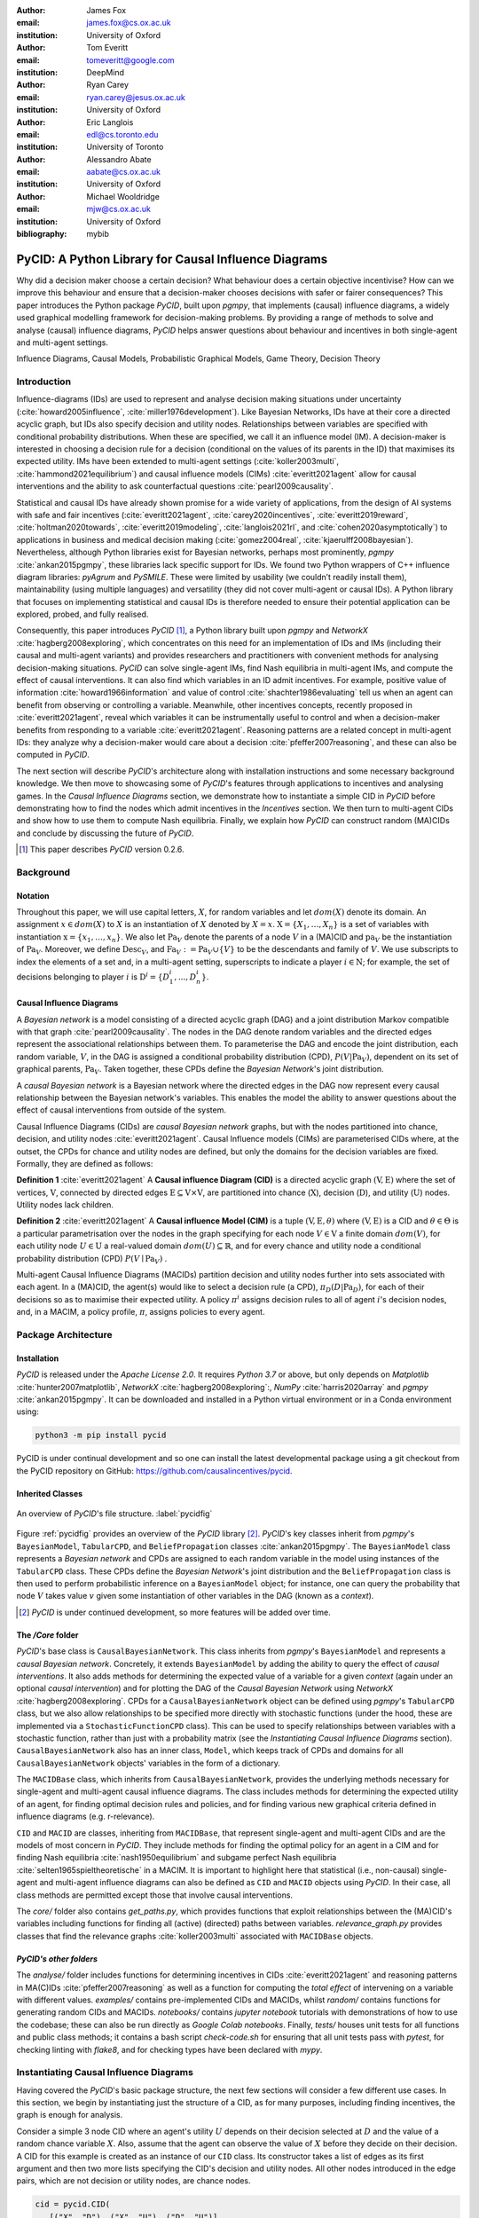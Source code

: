 :author: James Fox
:email: james.fox@cs.ox.ac.uk
:institution: University of Oxford

:author: Tom Everitt
:email: tomeveritt@google.com
:institution: DeepMind

:author: Ryan Carey
:email: ryan.carey@jesus.ox.ac.uk
:institution: University of Oxford

:author: Eric Langlois
:email: edl@cs.toronto.edu
:institution: University of Toronto

:author: Alessandro Abate
:email: aabate@cs.ox.ac.uk
:institution: University of Oxford

:author: Michael Wooldridge
:email: mjw@cs.ox.ac.uk
:institution: University of Oxford
:bibliography: mybib

------------------------------------------------------
PyCID: A Python Library for Causal Influence Diagrams 
------------------------------------------------------

.. class:: abstract

   Why did a decision maker choose a certain decision? What behaviour does a
   certain objective incentivise? How can we improve this behaviour and ensure
   that a decision-maker chooses decisions with safer or fairer consequences?
   This paper introduces the Python package *PyCID*, built upon *pgmpy*, that
   implements (causal) influence diagrams, a widely used graphical modelling framework for 
   decision-making problems. By providing a range of methods to solve and analyse
   (causal) influence diagrams, *PyCID* helps answer questions about behaviour
   and incentives in both single-agent and multi-agent settings.

.. class:: keywords

   Influence Diagrams, Causal Models, Probabilistic Graphical Models, Game Theory, Decision Theory

Introduction
------------
   
Influence-diagrams (IDs) are used to represent and analyse decision making situations under uncertainty (:cite:`howard2005influence`, :cite:`miller1976development`). Like Bayesian Networks, IDs have at their core a directed acyclic graph, but IDs also specify decision and utility nodes. Relationships between variables are specified with conditional probability distributions. When these are specified, we call it an influence model (IM). A decision-maker is interested in choosing a decision rule for a decision (conditional on the values of its parents in the ID) that maximises its expected utility. IMs have been extended to multi-agent settings (:cite:`koller2003multi`, :cite:`hammond2021equilibrium`) and causal influence models (CIMs) :cite:`everitt2021agent` allow for causal interventions and the ability to ask counterfactual questions :cite:`pearl2009causality`.
   
Statistical and causal IDs have already shown promise for a wide variety of applications, from the design of AI systems with safe and fair incentives (:cite:`everitt2021agent`, :cite:`carey2020incentives`, :cite:`everitt2019reward`, :cite:`holtman2020towards`, :cite:`everitt2019modeling`, :cite:`langlois2021rl`, and :cite:`cohen2020asymptotically`) to applications in business and medical decision making (:cite:`gomez2004real`, :cite:`kjaerulff2008bayesian`). Nevertheless, although Python libraries exist for Bayesian networks, perhaps most prominently, *pgmpy* :cite:`ankan2015pgmpy`, these libraries lack specific support for IDs. We found two Python wrappers of C++ influence diagram libraries: *pyAgrum* and *PySMILE*. These were limited by usability (we couldn’t readily install them), maintainability (using multiple languages) and versatility (they did not cover multi-agent or causal IDs). A Python library that focuses on implementing statistical and causal IDs is therefore needed to ensure their potential application can be explored, probed, and fully realised.
 
Consequently, this paper introduces *PyCID* [#]_, a Python library built upon *pgmpy* and *NetworkX* :cite:`hagberg2008exploring`, which concentrates on this need for an implementation of IDs and IMs (including their causal and multi-agent variants) and provides researchers and practitioners with convenient methods for analysing decision-making situations. *PyCID* can solve single-agent IMs, find Nash equilibria in multi-agent IMs, and compute the effect of causal interventions. It can also find which variables in an ID admit incentives. For example, positive value of information :cite:`howard1966information` and value of control :cite:`shachter1986evaluating` tell us when an agent can benefit from observing or controlling a variable. Meanwhile, other incentives concepts, recently proposed in :cite:`everitt2021agent`, reveal which variables it can be instrumentally useful to control and when a decision-maker benefits from responding to a variable :cite:`everitt2021agent`. Reasoning patterns are a related concept in multi-agent IDs: they analyze why a decision-maker would care about a decision :cite:`pfeffer2007reasoning`, and these can also be computed in *PyCID*.
 
The next section will describe *PyCID*'s architecture along with installation instructions and some necessary background knowledge. We then move to showcasing some of *PyCID*'s features through applications to incentives and analysing games. In the *Causal Influence Diagrams* section, we demonstrate how to instantiate a simple CID in *PyCID* before demonstrating how to find the nodes which admit incentives in the *Incentives* section. We then turn to multi-agent CIDs and show how to use them to compute Nash equilibria. Finally, we explain how *PyCID* can construct random (MA)CIDs and conclude by discussing the future of *PyCID*.
   
.. [#] This paper describes *PyCID* version 0.2.6.

Background
----------

Notation
++++++++
Throughout this paper, we will use capital letters, :math:`X`, for random variables and let :math:`dom(X)` denote its domain. An assignment :math:`x \in dom(X)` to :math:`X` is an instantiation of :math:`X` denoted by :math:`X=x`. :math:`\textbf{X} = \{X_1, \dots, X_n\}` is a set of variables with instantiation :math:`\textbf{x} = \{x_1, \dots, x_n\}`. We also let :math:`\textbf{Pa}_V` denote the parents of a node :math:`V` in a (MA)CID and :math:`\textbf{pa}_V` be the instantiation of :math:`\textbf{Pa}_V`. 
Moreover, we define :math:`\textbf{Desc}_V`, and :math:`\textbf{Fa}_V := \textbf{Pa}_V \cup \{V\}` to be the descendants and family of :math:`V`. 
We use subscripts to index the elements of a set and, in a multi-agent setting, superscripts to indicate a player :math:`i \in \textbf{N}`; for example, the set of decisions belonging to player :math:`i` is :math:`\textbf{D}^i=\{D^i_1,...,D^i_n\}`.
   
Causal Influence Diagrams
+++++++++++++++++++++++++

A *Bayesian network* is a model consisting of a directed acyclic graph (DAG) and a joint distribution Markov compatible with that graph :cite:`pearl2009causality`. The nodes in the DAG denote random variables and the directed edges represent the associational relationships between them. To parameterise the DAG and encode the joint distribution, each random variable, :math:`V`, in the DAG is assigned a conditional probability distribution (CPD), :math:`P(V\vert \textbf{Pa}_V)`, dependent on its set of graphical parents, :math:`\textbf{Pa}_V`. Taken together, these CPDs define the *Bayesian Network*'s joint distribution. 

A *causal Bayesian network* is a Bayesian network where the directed edges in the DAG now represent every causal relationship between the Bayesian network's variables. This enables the model the ability to answer questions about the effect of causal interventions from outside of the system. 

Causal Influence Diagrams (CIDs) are *causal Bayesian network* graphs, but with the nodes partitioned into chance, decision, and utility nodes :cite:`everitt2021agent`. Causal Influence models (CIMs) are parameterised CIDs where, at the outset, the CPDs for chance and utility nodes are defined, but only the domains for the decision variables are fixed. Formally, they are defined as follows:
   
**Definition 1** :cite:`everitt2021agent` A **Causal influence Diagram (CID)** is a directed acyclic graph :math:`(\textbf{V}, \textbf{E})` where the set of vertices, :math:`\textbf{V}`, connected by directed edges :math:`\textbf{E} \subseteq \textbf{V} \times \textbf{V}`, are partitioned into chance (:math:`\textbf{X}`), decision (:math:`\textbf{D}`), and utility (:math:`\textbf{U}`) nodes. Utility nodes lack children.
   
**Definition 2** :cite:`everitt2021agent` A **Causal influence Model (CIM)** is a tuple :math:`(\textbf{V}, \textbf{E}, \theta)`  where :math:`(\textbf{V}, \textbf{E})` is a CID and :math:`\theta \in \Theta` is a 
particular parametrisation over the nodes in the graph specifying for each node :math:`V \in \textbf{V}` a finite domain :math:`dom(V)`, 
for each utility node :math:`U \in \textbf{U}` a real-valued domain :math:`dom(U) \subseteq \mathbb{R}`, and for every chance and utility node a conditional probability distribution (CPD) :math:`P(V \mid \textbf{Pa}_V)` . 

Multi-agent Causal Influence Diagrams (MACIDs) partition decision and utility nodes further into sets associated with each agent. In a (MA)CID, the agent(s) would like to select a decision rule (a CPD), :math:`\pi_D(D|\textbf{Pa}_D)`, for each of their decisions so as to maximise their expected utility. A policy :math:`\pi^i` assigns decision rules to all of agent :math:`i`'s decision nodes, and, in a MACIM, a policy profile, :math:`\pi`, assigns policies to every agent.  


Package Architecture
--------------------
   
Installation
++++++++++++
   
*PyCID* is released under the *Apache License 2.0*. It requires *Python 3.7* or above, but only depends on *Matplotlib* :cite:`hunter2007matplotlib`, *NetworkX* :cite:`hagberg2008exploring`:, *NumPy* :cite:`harris2020array` and *pgmpy* :cite:`ankan2015pgmpy`. It can be downloaded and installed in a Python virtual environment or in a Conda environment using:
   
.. code-block:: shell
   
   python3 -m pip install pycid
   
   
PyCID is under continual development and so one can install the latest developmental package using a git checkout from the PyCID repository on GitHub: https://github.com/causalincentives/pycid.
   

Inherited Classes
+++++++++++++++++
   
.. figure:: pycid.PNG
   :align: center
   :figclass: bht
   
   An overview of *PyCID*'s file structure. :label:`pycidfig`
   
Figure :ref:`pycidfig` provides an overview of the *PyCID* library [#]_. *PyCID*'s key classes inherit from *pgmpy*'s ``BayesianModel``, ``TabularCPD``, and ``BeliefPropagation`` classes :cite:`ankan2015pgmpy`. The ``BayesianModel`` class represents a *Bayesian network* and CPDs are assigned to each random variable in the model using instances of the ``TabularCPD`` class. These CPDs define the *Bayesian Network*'s joint distribution and the ``BeliefPropagation`` class is then used to perform probabilistic inference on a ``BayesianModel`` object; for instance, one can query the probability that node :math:`V` takes value 
:math:`v` given some instantiation of other variables in the DAG (known as a *context*). 

.. [#] *PyCID* is under continued development, so more features will be added over time.
   
The */Core* folder
++++++++++++++++++

*PyCID*'s base class is ``CausalBayesianNetwork``. This class inherits from *pgmpy*'s ``BayesianModel`` and represents a *causal Bayesian network*. Concretely, it extends ``BayesianModel`` by adding the ability to query the effect of *causal interventions*. It also adds methods for determining the expected value of a variable for a given *context* (again under an optional *causal intervention*) and for plotting the DAG of the *Causal Bayesian Network* using *NetworkX* :cite:`hagberg2008exploring`. CPDs for a ``CausalBayesianNetwork`` object can be defined using *pgmpy*'s ``TabularCPD`` class, but we also allow relationships to be specified more directly with stochastic functions (under the hood, these are implemented via a ``StochasticFunctionCPD`` class). This can be used to specify relationships between variables with a stochastic function, rather than just with a probability matrix (see the *Instantiating Causal Influence Diagrams* section). ``CausalBayesianNetwork`` also has an inner class, ``Model``, which keeps track of CPDs and domains for all ``CausalBayesianNetwork`` objects' variables in the form of a dictionary.
   
The ``MACIDBase`` class, which inherits from ``CausalBayesianNetwork``, provides the underlying methods necessary for single-agent and multi-agent causal influence diagrams. The class includes methods for determining the expected utility of an agent, for finding optimal decision rules and policies, and for finding various new graphical criteria defined in influence diagrams (e.g. r-relevance). 

``CID`` and ``MACID`` are classes, inheriting from ``MACIDBase``, that represent single-agent and multi-agent CIDs and are the models of most concern in *PyCID*. They include methods for finding the optimal policy for an agent in a CIM and for finding Nash equilibria :cite:`nash1950equilibrium` and
subgame perfect Nash equilibria :cite:`selten1965spieltheoretische` in a MACIM. It is important to highlight here that statistical (i.e., non-causal) single-agent and multi-agent influence diagrams can also be defined as ``CID`` and ``MACID`` objects using *PyCID*. In their case, all class methods are permitted except those that involve causal interventions.

The *core/* folder also contains `get_paths.py`, which provides functions that exploit relationships between the (MA)CID's variables including functions for finding all (active) (directed) paths between variables. `relevance_graph.py` provides classes
that find the relevance graphs :cite:`koller2003multi` associated with ``MACIDBase`` objects.
   
*PyCID's other folders*
+++++++++++++++++++++++
   
The *analyse/* folder includes functions for determining incentives in CIDs :cite:`everitt2021agent` and reasoning patterns in MA(C)IDs :cite:`pfeffer2007reasoning` as well as a function for computing the *total effect* of intervening on a variable with different values. *examples/* contains pre-implemented CIDs and MACIDs,
whilst *random/* contains functions for generating random CIDs and MACIDs. *notebooks/* contains *jupyter notebook* tutorials with demonstrations of how to use the codebase; these can also be run directly as *Google Colab notebooks*.
Finally, *tests/* houses unit tests for all functions and public class methods; it contains a bash script `check-code.sh` for ensuring that all unit tests pass with *pytest*, for checking linting with *flake8*, and for checking types have been declared with *mypy*.
   
Instantiating Causal Influence Diagrams
---------------------------------------
   
Having covered the *PyCID*'s basic package structure, the next few sections will consider a few different use cases. In this section, we begin by instantiating just the structure of a CID, as for many purposes, including finding incentives, the graph is enough for analysis. 
   
Consider a simple 3 node CID where an agent's utility :math:`U` depends on their decision selected at :math:`D` and the value of a random chance variable :math:`X`. Also, assume that the agent can observe the value of :math:`X` before they decide on their decision. A CID for this example is created as an instance of our ``CID`` class.  Its constructor takes a list of edges as its first argument and then two more lists specifying the CID's decision and utility nodes. All other nodes introduced in the edge pairs, which are not decision or utility nodes, are chance nodes.
   
.. code-block:: python
   
   cid = pycid.CID(
      [("X", "D"), ("X", "U"), ("D", "U")],
      decisions=["D"],
      utilities=["U"],
   )
   cid.draw()
   
The ``CID`` class method, `draw`, plots this single-agent CID (Figure :ref:`cidfig`). Decision variables are denoted by blue rectangles, utility nodes by yellow diamonds, and chance nodes by grey circles.  
   
.. figure:: cim.PNG
   :align: center
   :figclass: bht
   
   A simple CID (Left) and corresponding CIM (Right) plotted using *PyCID*. :label:`cidfig`
   
To then parameterise this CID as a CIM by adding a domain for :math:`D` and CPDs for :math:`X` and :math:`U`, we pass keyword arguments to the `add_cpds` method. 
   
.. code-block:: python
   :linenos:
   
      cid.add_cpds(
         X=pycid.discrete_uniform([0, 1]),
         D=[0, 1],
         U=lambda x, d: int(x == d),
      )
   
CPDs in *PyCID* are ``StochasticFunctionCPD`` objects and there are multiple ways to specify how a chance or utility variable's CPD is defined.
On line 2 above, we assign variable X a discrete uniform distribution over its domain, :math:`dom(X)=\{0,1\}`; on line 3, we specify :math:`dom(D)=\{0,1\}`; and on the final line, we specify how the value of :math:`U` depends on the values of its parents, :math:`X` and :math:`D`. Within the lambda function, other variables are referred to by using its lower case form to denote that variable's instantiation. On line 1 below, the CPD for :math:`X` is updated to now follow a Bernoulli(0.8) distribution and line 2 specifies that now :math:`U` copies the value of :math:`D` with probability 0.4.

.. code-block:: python
   :linenos:
   
      cid.add_cpds(X=pycid.bernoulli(0.8))
      cid.add_cpds(U=lambda x, d: pycid.noisy_copy(d, \
                  probability=0.4, domain=[0, 1]))   
   
We can now *solve* this CIM by finding the agent's optimal decision rule for :math:`D`: 
   
.. code-block:: python
   
      cid.solve()
   
This returns the following output saying that the optimal decision rule for :math:`D` is to choose action 0 when the value of :math:`X` is 0, and action 1 when the value of :math:`X` is  1:
   
.. code-block:: python
   
      {'D': StochasticFunctionCPD<D> 
         {'x': 0}  ->  0
         {'x': 1}  ->  1}
   
If the agent behaves according to this optimal decision rule, we find that their expected utility is 1 using the code below. On the final line, `expected_utility` accepts optional dictionaries to specify contexts and causal interventions. 
   
.. code-block:: python
   
      solution = cid.solve() 
      optimal_d_cpd = solution['D']
      cid.add_cpds(optimal_d_cpd)
      cid.expected_utility(context={}, intervention={})


Analysing Incentives
--------------------
   
In this section, we demonstrate how to use *PyCID* to find which nodes in a single-decision CID admit different types of incentives :cite:`everitt2021agent`, using an incentive's graphical criterion. In general, a graphical criterion tells you what properties influence models can have, based on the influence diagram (i.e, the graph) alone. A graphical criterion takes a graph and several nodes as arguments and returns whether or not the property (in this case the incentive) can occur for those nodes. Incentives are helpful for applications in safety and fairness (:cite:`everitt2021agent`, :cite:`holtman2020towards`), understanding the behaviour of RL algorithms :cite:`everitt2019reward` and comparing the promise of different AGI safety frameworks :cite:`everitt2019modeling`.
We believe that *PyCID* can further mature these enquiries.
   
The incentives we can currently find in a single-decision CID using their graphical criteria in *PyCID* are:
   
*  Value of Information (VoI)
*  Response Incentives (RI)
*  Value of Control (VoC) [#]_ 
*  Instrumental Control Incentives (ICI)
   
.. [#] Nodes can be specified further as admitting indirect or direct Value of Control.
   

Although we refer the interested reader to :cite:`everitt2021agent` for full incentive definitions, we shall provide each incentive's graphical criterion as we demonstrate how to use *PyCID* to find them with the same examples that were used in :cite:`everitt2021agent`. Because :cite:`everitt2021agent` proved that all of these incentives are sound and complete, we can find whether a node admits a certain incentive using just CIDs (not CIMs); however, *PyCID* also provides functions - `quantitative_voi` and `quantitative_voc` - that return the quantitative VoI and VoC of variables in a CIM.

Value of Information (VoI)
++++++++++++++++++++++++++
   
Intuitively, a variable has positive value of information (VoI) if a decision-maker would benefit from knowing its value before making a decision. VoI has been applied to a wide array of problems in economics and computer science :cite:`borgonovo2016sensitivity` and so our implementation of VoI in *PyCID* may be of great use. Although *PyCID*'s function `quantitatative_voi` returns the quantitative VoI of a variable in a CIM, for this section we shall focus on its graphical criterion, which depends upon which nodes are **requisite** observations in the CID. 
   
   
**Requisite Observation Graphical Criterion**: Let :math:`\textbf{U}_D \in \textbf{U} \cap \textbf{Desc}_D` be the utility nodes that are in the set of :math:`D`'s descendants. An observation :math:`X \in \textbf{Pa}_D` in a single-decision CID is **requisite** if :math:`X \not\perp_{\mathcal{G}} \textbf{U}_D \vert (\textbf{Pa}_D \cup \{D\} \setminus \{X\})` [#]_.
   
   
**VoI Graphical Criterion**: A single decision CID, :math:`\mathcal{G}`, admits **Value of Information** for :math:`X \in \textbf{V} \setminus \textbf{Desc}_D` if and only if :math:`X` is a requisite observation in :math:`\mathcal{G}_{X \rightarrow D}`, the graph obtained by adding :math:`X \rightarrow D` to :math:`\mathcal{G}`.
   
.. [#] :math:`X \not\perp_{\mathcal{G}} Y \mid \textbf{W}` denotes that :math:`X` is d-connected to :math:`Y` conditional on the set of nodes in :math:`\textbf{W}` and :math:`X \perp_{\mathcal{G}} Y \mid \textbf{W}` would denote that :math:`X` is d-separated from :math:`Y` conditional on :math:`\textbf{W}`:cite:`pearl2009causality`.

   
To demonstrate how to find nodes that admit VoI using *PyCID*, we will consider the following example taken from :cite:`everitt2021agent`.
   
**Grade prediction example:** To decide which applicants to admit, a university uses a model to predict (:math:`P`) the grades of new students. The university would like the system to predict accurately (:math:`Ac`), without treating students differently based on their gender (:math:`Ge`) or race (:math:`R`). 
The prediction model uses the gender of the student and the high school (:math:`HS`) they attended to make its grade prediction. 
In this hypothetical cohort of students, we make the following assumptions:

*  Performance at university is evaluated by a student's grades (:math:`Gr`) and this depends on the quality of education (:math:`E`) the student received before university (which depends on the high school they attended). 
*  A student’s high school is assumed to be impacted by their race, but gender is assumed not to have an effect on the high school they attended.

We want to know whether the predictor is incentivised to behave in a discriminatory manner with respect to the students’ gender or race. A CID for this example is defined below.
   
.. code-block:: python
   
   cid = pycid.CID(
      [
         ("R", "HS"),
         ("HS", "E"),
         ("HS", "P"),
         ("E", "Gr"),
         ("Gr", "Ac"),
         ("Ge", "P"),
         ("P", "Ac"),
      ],
      decisions=["P"],
      utilities=["Ac"],
   )
   
*PyCID* finds that :math:`HS`, :math:`E`, and :math:`Gr` can all have positive VoI for the predictor model:
   
.. code-block:: python
   
   pycid.admits_voi_list(cid, 'P')  
   
We can also display this visually by passing, as an argument, a lambda function into ``CID``'s `draw_property` method:
   
.. code-block:: python
   
   cid.draw_property(lambda node: \
         pycid.admits_voi(cid, 'P', node))
   
.. figure:: voi_cid.PNG
      :align: center
      :figclass: bht
   
      A CID for the *Grade prediction example* with the variables that admit VoI coloured red (plotted using *PyCID*). :label:`cidvoifig`
   
Straightforwardly implementing this example in *PyCID* has immediately revealed that there exists a parameterisation of this setup (i.e., a CIM with the given CID) where the prediction model would benefit from knowing the value of one or more of "High School', 'Education', or the student's true 'Grade' before making a grade prediction.
   

Response Incentives (RI)
++++++++++++++++++++++++
   
Response incentives are a related type of incentive and we explain how implementing them in *PyCID* can help improve the fairness of AI systems. A variable admits a response incentive if a decision-maker benefits from making its decision causally responsive to the variable :cite:`everitt2021agent`. 
   
   **RI Graphical Criterion**: A single decision CID, :math:`\mathcal{G}`, admits a **response incentive** on :math:`X \in \textbf{X}` if and only if the there is a directed path :math:`X \dashrightarrow D` in the requisite graph [#]_ :math:`\mathcal{G}_{req}` where :math:`\mathcal{G}_{req}` is the result of removing from :math:`\mathcal{G}` all information links from non-requisite observations.
   
   
.. [#] A requisite graph is also known as a minimal reduction, trimmed_graph, or d-reduction.
   
To demonstrate how to find the nodes which admit RIs, we will again consider the **Grade prediction example**. As we did with VoI, we can list all of the nodes that admit response incentives in the CID (line 1) or we can display the result visually (line 2) with the result shown in Figure :ref:`cidrifig` (Left).
   
.. code-block:: python
   :linenos:
   
      pycid.admits_ri_list(cid, 'P')
      cid.draw_property(lambda node: \
            pycid.admits_ri(cid, 'P', node))
   
Implementing CIDs in *PyCID* can help suggest how to improve the fairness of AI systems. This is because :cite:`everitt2021agent` argue that a response incentive on a sensitive attribute can be interpreted as problematic from a fairness perspective. 
A decision is considered counterfactually unfair if a change to a sensitive attribute, such as race or gender, would change the decision :cite:`kusner2017counterfactual`. Therefore, a response incentive on a sensitive attribute indicates that counterfactual unfairness is incentivised; specifically, it implies that all optimal policies are counterfactually unfair. To mitigate this, :cite:`everitt2021agent` propose redesigning the grade-predictor. By removing the predictor's access to knowledge about the student's high school (i.e., the edge :math:`HS \rightarrow P` ), there will no longer be a response incentive on a sensitive attribute. The following code trims the edge and shows that now no node admits an RI in the modified CID (Figure :ref:`cidrifig` (Right)).
   
   
.. code-block:: python
   
   cid.remove_edge('HS', 'P')
   cid.draw_property(lambda node: \ 
         pycid.admits_ri(cid, 'P', node))
   
   
.. figure:: ri_cid.PNG
   :align: center
   :figclass: bht
   
   (Left) The original CID for the **Grade prediction example** with the variables that admit RI coloured red and (Right) the modified CID in which now no node admits an RI (plotted using *PyCID*). :label:`cidrifig`
   
   
   
Value of Control (VoC) and Instrumental Control Incentives (ICI)
++++++++++++++++++++++++++++++++++++++++++++++++++++++++++++++++
   
We now turn to Value of Control (VoC) and Instrumental Control Incentives (ICI) and show that implementing the latter in *PyCID* can help design safer AI systems.  Intuitively, a variable has *positive value of control (VoC)* if a decision-maker could benefit from choosing that variable's value. Instrumental Control Incentives can be intuitively understood as follows: 
if the agent got to choose :math:`D` to influence :math:`X` independently of how :math:`D` influences other aspects of the environment, would that choice matter? In other words, is controlling :math:`X` instrumentally useful for maximising utility? The graphical criteria for these incentives in a single-decision CID are:
   
   **VoC Graphical Criterion**: A single decision CID, :math:`\mathcal{G}`, admits 
   **positive value of control** for a node :math:`X \in \textbf{V} \setminus \{D\}` if and only if
   there is a directed path :math:`X \dashrightarrow U` in the requisite graph :math:`\mathcal{G}_{req}`.
   
   
   **ICI Graphical Criterion**: A single decision CID, :math:`\mathcal{G}`, admits an **instrumental control incentive** on :math:`X \in \textbf{V}` if and only if :math:`\mathcal{G}` has a directed path
   from the decision :math:`D` to a utility node :math:`U \in \textbf{U}` that passes through :math:`X`.
   
To demonstrate how to find these incentives in *PyCID*, we introduce another example from :cite:`everitt2021agent`.
   
**Content recommendation example:** An AI algorithm has the task of choosing posts (:math:`P`) to show a user to maximise the user's click rate (:math:`C`). The designers want the algorithm to present content adapted to each user’s original opinions (:math:`O`) to optimize clicks; the algorithm does not know the user's true original opinions, so it instead relies on an approximate model (:math:`M`). However, the designers are worried that the algorithm will use polarising content to influence user opinions (:math:`I`) so that the user clicks more predictably.

.. code-block:: python
   
   cid = pycid.CID(
      [
         ("O", "M"),
         ("O", "I"),
         ("M", "P"),
         ("P", "I"),
         ("I", "C"),
         ("P", "C"),
      ],
      decisions=["P"],
      utilities=["C"],
   )
   
   cid.draw_property(lambda node: \
         pycid.admits_ici(cid, 'P', node))
   
With RI, we showed that implementing CIDs in *PyCID* can aid the design of fairer systems. With ICI, we demonstrate how *PyCID* can be used to help design safer AI systems. First, we can use analogous functions to what we used for VoI and RI - `pycid.admits_voc_list(cid)` and `pycid.admits_ici_list(cid, 'P')` - to find that :math:`O`, :math:`M`, :math:`I`, and :math:`C` can have positive VoC whilst :math:`I`, :math:`P`, and :math:`C` admit ICI. From this, because :math:`I` (influenced user opinions) admits an instrumental control incentive, we discover that the content recommender may seek to influence that variable to attain utility. :cite:`everitt2021agent` offer an alternative content recommender design that avoids this undesirable behaviour. 
Instead of being rewarded for the true click-through rate, the content recommender is rewarded for the clicks it would be predicted to have, based on a separately trained model of the user's preferences. The modified CID for this changed model is shown in Figure :ref:`cidicifig` c) where the old utility node :math:`C` (actual clicks) has become :math:`PC` (predicted clicks).
   
.. code-block:: python
   
   cid = pycid.CID(
      [
         ("O", "M"),
         ("O", "I"),
         ("M", "P"),
         ("M", "PC"),
         ("P", "I"),
         ("P", "PC"),
      ],
      decisions=["P"],
      utilities=["PC"],
   )
   
   cid.draw_property(lambda node: \
         pycid.admits_ici(cid, 'P', node))
   
.. figure:: cid_ici.PNG
   :align: center
   :figclass: bht
   
   The original CID for the **Content recommendation example** in (a) with (b) the variables that admit ICI coloured red and (c) the modified content recommender's CID in which (d) :math:`I` no longer admits an ICI (plotted using *PyCID*). :label:`cidicifig`
   
   
Multi-agent (Causal) Influence Diagrams
-----------------------------------------
   
Recall from the *Background and Package Architecture* Section that a Multi-agent Causal Influence Diagram/Model (MACID/MACIM) is a simple multi-agent extension of a CID/CIM :cite:`causalgames`. For our purpose, all that's important is that there is now a set of :math:`\textbf{N}` agents and so the decision and utility nodes are partitioned into 
:math:`\{\textbf{D}^i\}_{i\in \textbf{N}}` and :math:`\{\textbf{U}^i\}_{i\in \textbf{N}}` to correspond to their association with a particular agent :math:`i \in \textbf{N}`. We also again underline that the only difference between statistical multi-agent influence diagrams/models (MAIDs/MAIMs) and MACIDs/MACIMs is that the edges
represent every causal relationship between the random variables chosen to be endogenous variables in the model as opposed to just associational relationships. Nevertheless, because MACIDs subsume MAIDs (in the sense of Pearl's `causal hierarchy` :cite:`pearl2009causality`), everything we can do in a MAID, we can also do in a MACID. Therefore, for the examples we present here, MAIDs and MACIDs can be viewed as the same. In this section, we will show how to instantiate a MACID in *PyCID* and demonstrate some useful functions that use the graph to expose dependencies between variables.
   
** Advertising example:** An electronics company uses an AI system to automate the advertising of their products to customers online. The products are of different quality (:math:`X`) and the AI must decide (:math:`D^1`) whether to advertise it on an upmarket or downmarket online store. Customers must decide (:math:`D^2`) whether they want to buy the advertised product and they will only be happy (:math:`U^2`) if it is of high quality; however, they can only infer the quality of a product indirectly through where it's advertised. The AI wants to maximise profit (:math:`U^1`) for the company. It is more expensive to advertise a low rather than a high quality product on the upmarket store because one has to pay to get through that store's quality control. It costs the same to advertise any product on the downmarket store.
   
.. code-block:: python
   
   macid = pycid.MACID(
      [
         ("X", "D1"),
         ("X", "U2"),
         ("X", "U1"),
         ("D1", "D2"),
         ("D1", "U1"),
         ("D2", "U1"),
         ("D2", "U2"),
      ],
      # specifies each agent's decision and utility nodes.
      agent_decisions={1: ["D1"], 2: ["D2"]},
      agent_utilities={1: ["U1"], 2: ["U2"]},
   )
   
   macid.draw()
   
.. figure:: macid_relevance.PNG
   :align: center
   :figclass: bht
   
   A MACID for the **Hospital procurement example** (Left) and its corresponding relevance graph (Right) (plotted using *PyCID*). :label:`macidfig`
   
Figure :ref:`macidfig` (Left) shows that in *PyCID*, consistent with CIDs, chance nodes in MACIDs are drawn as circles, decision nodes are drawn as rectangles, and utility nodes are drawn as diamonds. However, because we now have more than one player, we reserve colouring to denote agent membership; each agent is assigned a unique colour.
   
:cite:`hammond2021equilibrium` introduced the graphical criterion *r-reachability* to determine whether another decision node is strategically relevant or a chance node is probabilistically relevant to a decision node.
   
   **R-reachability Graphical Criterion**: A node :math:`V` is **r-reachable** from a decision :math:`D \in \textbf{D}^i` in a MAID, :math:`\mathcal{M} = (\textbf{N}, \textbf{V}, \textbf{E})`, if a newly added parent :math:`\hat V` of :math:`V` satisfies :math:`\hat V \not\perp_{\mathcal{G}} \textbf{U}^i \cap \textbf{Desc}_{D} \mid \textbf{Fa}_{D}`. 
   
Using *PyCID*, lines 1 and 2 below evaluate to `True`. This tells us that each decision strategically relies on the other. The company would be better off knowing the hospital’s procurement policy before deciding whether or not to go to get accreditation, and the algorithm would also be better off knowing the company’s policy because it doesn’t know the true quality of the company's medical equipment. Line 3 plots the MACID's relevance graph :cite:`koller2003multi`, which shows this visually (Figure :ref:`macidfig` Right)
   
.. code-block:: python
   :linenos:
   
      macid.is_r_reachable('D1', 'D2')
      macid.is_r_reachable('D2', 'D1')
      pycid.RelevanceGraph(macid).draw()
   

Game Theory in Multi-agent (Causal) Influence Models
+++++++++++++++++++++++++++++++++++++++++++++++++++++

In this section, we show how to parameterise a MACID as a MACIM using the Prisoner's Dilemma, which is probably the best known simultaneous and symmetric two-player game. Next, we will show how to compute Nash equilibria.
   
**Prisoner's Dilemma:** Two prisoners, suspected of committing a robbery together, are isolated and urged to confess.
Each is concerned only with getting the shortest possible prison sentence for himself and each must decide whether to confess without knowing his partner’s decision. Both prisoners, however, know the consequences of their decisions. Each year spent in prison can be represented as -1 utility and so the payoff matrix for this game (or Normal form) is given in Figure :ref:`pdfig`.

.. figure:: pri_dil.PNG
   :align: center
   :scale: 60%
   :figclass: bht
   
   Normal form game giving the payoffs for each player in Prisoner's dilemma. Player 1 (2) is the row (column) player. :label:`pdfig`
   
.. code-block:: python
    
   macid = pycid.MACID(
      [
         ("D1", "U1"),
         ("D1", "U2"),
         ("D2", "U1"),
         ("D2", "U2"),
      ],
      agent_decisions={1: ['D1'], 2: ['D2']},
      agent_utilities={1: ['U1'], 2: ['U2']},
   )
   
   d1_domain = ['c', 'd']   
   d2_domain = ['c', 'd']
   
   agent1_payoff = np.array([[-1, -3], [0, -2]])    
   agent2_payoff = np.transpose(agent1_payoff)
   
   macid.add_cpds(
      D1=d1_domain,
      D2=d1_domain,
      U1=lambda d1, d2: agent1_payoff[d1_domain.index(d1),
                                    d2_domain.index(d2)],
      U2=lambda d1, d2: agent2_payoff[d1_domain.index(d1),
                                    d2_domain.index(d2)]
   )
   
We can draw the MACID in the same way as for CIDs:
   
.. code-block:: python
   
   macid.draw()
   
Finally, as we could in CIDs, we can compute the effects of interventions and find each agent's expected utility in MACIDs. For example, the following command tells us that the second player (agent) receives expected utility = -3 (i.e., they will spend 3 years in prison) given that player 1 decides to defect and player 2 decides to cooperate. This agrees with the payoff matrix in Figure :ref:`pdfig`.
   
.. code-block:: python
   
   macid.expected_utility(context={'D1':'d', 'D2': 'c'},
                         agent=2)


We use :math:`\pi_{\textbf{A}}` to denote player :math:`i`'s set of decision rules for decisions :math:`\textbf{A} \subseteq \textbf{D}^i`, given a partial policy profile :math:`\pi_{-\textbf{A}}` over all of the other decision nodes in the MACID, :math:`\mathcal{M}`. We write :math:`\mathcal{U}^i_{\mathcal{M}}(\pi_{\textbf{A}}, \pi_{\textbf{-A}})` to denote the expected utility for player :math:`i` under the policy profile :math:`\pi = (\pi_{\textbf{A}}, \pi_{\textbf{-A}})`.

**Definition:** :cite:`koller2003multi` A full policy profile :math:`\pi` is a **Nash equilibrium (NE)** in a MA(C)IM :math:`\mathcal{M}` if, for every player :math:`i \in \textbf{N}`, :math:`\mathcal{U}^i_\mathcal{M}(\pi^i, \pi^{-i}) \geq \mathcal{U}^i_\mathcal{M}(\hat{\pi}^i, \pi^{-i})` for all :math:`\hat{\pi}^i \in \Pi^i`.
   
To find all pure NE in the MACIM corresponding to the Prisoner's dilemma:
   
.. code-block:: python
   
   macid.get_all_pure_ne()
   
This method returns a list of all pure Nash equilibria in the MA(C)ID. Each NE comes as a list of ``StochasticFunctionCPD`` objects, one for each decision node in the MA(C)ID.
   
.. code-block:: python
   
   [[StochasticFunctionCPD<D1> 
      {}  ->  d,
   StochasticFunctionCPD<D2> 
      {}  ->  d]]
   
In the Prisoner's dilemma, there is only one NE and this involves both player's defecting. We can then find that the expected utility for each agent is -2 under this NE joint policy profile:
   
.. code-block:: python
   
   all_pure_ne = macid.get_all_pure_ne()
   macid.add_cpds(*all_pure_ne[0])
   macid.expected_utility({}, agent=1)
   macid.expected_utility({}, agent=2)
   
   
*PyCID* can also be used to find subgame perfect Nash Equilbria :cite:`selten1965spieltheoretische`.
   
**Definition:** :cite:`hammond2021equilibrium` A full policy profile :math:`\pi` is a **subgame perfect equilibrium (SPE)** in a MA(C)IM :math:`\mathcal{M}` if :math:`\pi` is an NE in every MAIM subgame [#]_ of :math:`\mathcal{M}`.
      
**Taxi Competition Example** Two autonomous taxis, operated by different companies, are driving along a road with two hotels located next to one another -- one expensive and one cheap. Each taxi must decide (one first, then the other) which hotel to stop in front of, knowing that it will likely receive a higher tip from guests of the expensive hotel. However, if both taxis choose the same location, this will reduce each taxi's chance of being chosen by that hotel's guests.

   .. [#] We refer the interested reader to :cite:`hammond2021equilibrium` for a definition of a MAIM subgame.

The payoffs for each player are shown in Figure :ref:`taxipofig` and the MACIM for this example is instantiated in *PyCID* below

.. figure:: taxi_payoffs.PNG
   :align: center
   :figclass: bht
   
   Payoff matrices for taxi 1 (left) and taxi 2 (right) for the **Taxi Competition Example** :label:`taxipofig`

.. code-block:: python  

   macid = MACID( 
      [("D1", "D2"), ("D1", "U1"), ("D1", "U2"), 
      ("D2", "U2"), ("D2", "U1")],
      agent_decisions={1: ["D1"], 2: ["D2"]},
      agent_utilities={1: ["U1"], 2: ["U2"]},
   )

   d1_domain = ["e", "c"]
   d2_domain = ["e", "c"]
   agent1_payoff = np.array([[2, 5], [3, 1]])
   agent2_payoff = agent1_payoff.T

   macid.add_cpds(
      D1=d1_domain,
      D2=d2_domain,
      U1=lambda d1, d2: agent1_payoff[d1_domain.index(d1), \
                                     d2_domain.index(d2)],
      U2=lambda d1, d2: agent2_payoff[d1_domain.index(d1), \
                                     d2_domain.index(d2)],
   )

   
.. figure:: macid_taxi.PNG
   :align: center
   :figclass: bht
   
   A MACID for the **Taxi Competition Example** and its corresponding relevance graph (plotted using *PyCID*). :label:`taxifig`
 
This MACIM has three pure NE, which are found using `macid.get_all_pure_ne()`. We can also find the decision nodes in each MAID subgame (see :cite:`hammond2021equilibrium`), the decision nodes that can be optimised independently from the rest:
 
.. code-block:: python
 
   macid.decs_in_each_maid_subgame()
 
.. code-block:: python
 
   [{'D2'}, {'D1', 'D2'}]

   
We can find the NE in the only proper subgame:

.. code-block:: python

   macid.get_all_pure_ne_in_sg(decisions_in_sg=['D2'])

and finally all SPE in the MA(C)IM. The **Taxi Competition Example**'s MACIM has only one pure subgame perfect Nash equilibrium:

.. code-block:: python

   macid.get_all_pure_spe()

.. code-block:: python

   [[StochasticFunctionCPD<D2> 
      {'d1': 'c'}  ->  e
      {'d1': 'e'}  ->  c,
   StochasticFunctionCPD<D1> 
      {}  ->  e]]
   

Random (MA)CIDs 
---------------
   
*PyCID* also has several other features that can be useful for researchers. In particular, the library contains functions for instantiating random (MA)CIDs. This is useful for testing the robustness of new theoretical ideas. The first example below finds and plots a random 10 node single-agent CID with two decision nodes and three utility nodes. The second example finds and plots a random 12 node MACID with two agents. The first agent has one decision and two utility nodes, 
the second agent has three decisions and two utility nodes. In both these examples, we set the `add_cpds` flag to `False` to create non-parameterised (MA)CIDs. If one sets this flag to `True`, each chance and utility node is assigned a random CPD, and each decision node a domain to thereby instantiate a (MA)CIM.
One can also force every agent in the (MA)CID to have sufficient recall; an agent has sufficient recall if the relevance graph restricted to include just that agent's decision nodes is acyclic. This can be useful for certain incentives analyses :cite:`multidecision`.
The `edge_density` and `max_in_degree` parameters set the density of edges in the MACID's DAG as a proportion of the maximum possible number (:math:`n \times (n-1)/2`) and the maximum number of edges incident to a node in the DAG. To find a (MA)CID that meets all of the specified constraints, 
*PyCID* uses rejection sampling and so `max_resampling_attempts` specifies the number of samples to try before timing out.
   
.. code-block:: python
   
   cid = pycid.random_cid(
      number_of_nodes=10,
      number_of_decisions=2,
      number_of_utilities=3,
      add_cpds=False,
      sufficient_recall=False,
      edge_density=0.4,
      max_in_degree=5,
      max_resampling_attempts=100,
   )
   cid.draw()
   
   macid = pycid.random_macid(
      number_of_nodes=12,
      agent_decisions_num=(1, 3),
      agent_utilities_num=(2, 2),
      add_cpds=False,
      sufficient_recall=False,
      edge_density=0.4,
      max_in_degree=5,
      max_resampling_attempts=500,
   )
   macid.draw()
   
.. figure:: random_cid.PNG
   :align: center
   :figclass: bht
   
   A random CID and MACID created in *PyCID*. :label:`randomfig`
    

Conclusions and Future Directions
---------------------------------
   
*PyCID* is a Python library for solving and analysing single-agent and multi-agent causal influence diagrams.
Several key classes - ``CausalBayesianNetwork``, ``CID``, and ``MACID`` - enable decision problems to be solved and the effects of causal interventions to be studied whilst *PyCID*'s analysis functions can find graphical properties such as incentives in CIDs, and reasoning patterns in MACIDs. This makes *PyCID* a customizable, but powerful library for testing research ideas and exploring applications. Moreover, implementing examples programmatically can substantiate the claims made by ID researchers about the benefit of their work; one can assess how different quantities vary over the parameter space or empirically verify complexity results :cite:`causalgames`. Single-agent and multi-agent causal influence diagrams are an area of active research, so as theory develops, the *PyCID* library will also grow. Extensions will likely include:
   
*  Support for finding incentives in multi-decision CIDs :cite:`multidecision`.
*  Support for Structural Causal Models :cite:`pearl2009causality` and therefore also quantitative RI and ICI.
*  More game-theoretic concepts (e.g. more equilibrium concepts).
*  Support for multi-agent incentives. 
   
In this paper, we have demonstrated the usefulness of *PyCID* by focusing on causal influence diagrams; however, this library is also well suited for working with statistical influence diagrams. The development team would like to invite researchers from any domain to use *PyCID* to test the package for diverse applications and to join our Causal Incentives Working Group. The *PyCID* repository is available on GitHub under our working group's organization: https://github.com/causalincentives/pycid. 
   
   
Acknowledgements 
-----------------
   
Fox acknowledges the support of the EPSRC Centre for Doctoral Training in Autonomous Intelligent Machines and Systems (Reference: EP/S024050/1).
